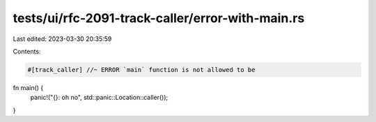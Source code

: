 tests/ui/rfc-2091-track-caller/error-with-main.rs
=================================================

Last edited: 2023-03-30 20:35:59

Contents:

.. code-block:: rs

    #[track_caller] //~ ERROR `main` function is not allowed to be
fn main() {
    panic!("{}: oh no", std::panic::Location::caller());
}


